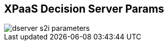 :scrollbar:
:data-uri:
:noaudio:

== XPaaS Decision Server Params

image::images/dserver_s2i_parameters.png[]

ifdef::showscript[]


endif::showscript[]
